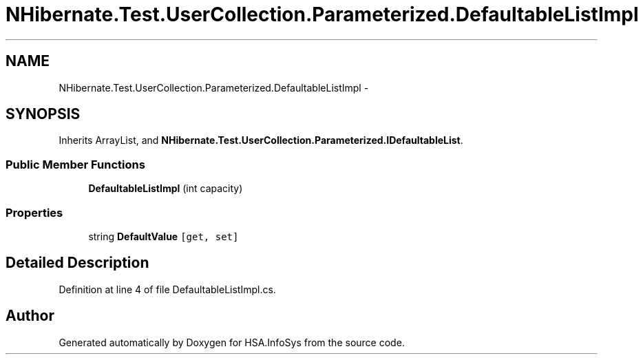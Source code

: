 .TH "NHibernate.Test.UserCollection.Parameterized.DefaultableListImpl" 3 "Fri Jul 5 2013" "Version 1.0" "HSA.InfoSys" \" -*- nroff -*-
.ad l
.nh
.SH NAME
NHibernate.Test.UserCollection.Parameterized.DefaultableListImpl \- 
.SH SYNOPSIS
.br
.PP
.PP
Inherits ArrayList, and \fBNHibernate\&.Test\&.UserCollection\&.Parameterized\&.IDefaultableList\fP\&.
.SS "Public Member Functions"

.in +1c
.ti -1c
.RI "\fBDefaultableListImpl\fP (int capacity)"
.br
.in -1c
.SS "Properties"

.in +1c
.ti -1c
.RI "string \fBDefaultValue\fP\fC [get, set]\fP"
.br
.in -1c
.SH "Detailed Description"
.PP 
Definition at line 4 of file DefaultableListImpl\&.cs\&.

.SH "Author"
.PP 
Generated automatically by Doxygen for HSA\&.InfoSys from the source code\&.
